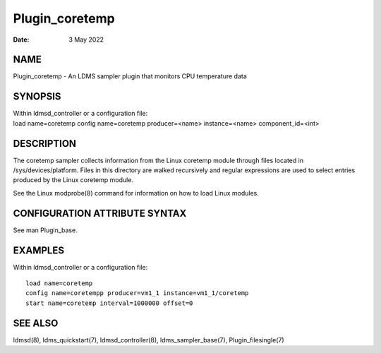 ===============
Plugin_coretemp
===============

:Date:   3 May 2022

NAME
====

Plugin_coretemp - An LDMS sampler plugin that monitors CPU temperature
data

SYNOPSIS
========

| Within ldmsd_controller or a configuration file:
| load name=coretemp config name=coretemp producer=<name>
  instance=<name> component_id=<int>

DESCRIPTION
===========

The coretemp sampler collects information from the Linux coretemp module
through files located in /sys/devices/platform. Files in this directory
are walked recursively and regular expressions are used to select
entries produced by the Linux coretemp module.

See the Linux modprobe(8) command for information on how to load Linux
modules.

CONFIGURATION ATTRIBUTE SYNTAX
==============================

See man Plugin_base.

EXAMPLES
========

Within ldmsd_controller or a configuration file:

::

   load name=coretemp
   config name=coretempp producer=vm1_1 instance=vm1_1/coretemp
   start name=coretemp interval=1000000 offset=0

SEE ALSO
========

ldmsd(8), ldms_quickstart(7), ldmsd_controller(8), ldms_sampler_base(7),
Plugin_filesingle(7)
